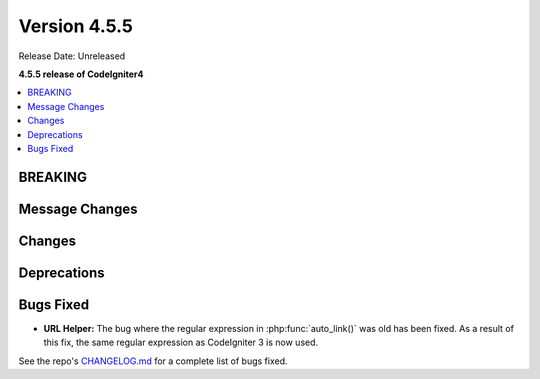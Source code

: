 #############
Version 4.5.5
#############

Release Date: Unreleased

**4.5.5 release of CodeIgniter4**

.. contents::
    :local:
    :depth: 3

********
BREAKING
********

***************
Message Changes
***************

*******
Changes
*******

************
Deprecations
************

**********
Bugs Fixed
**********

- **URL Helper:** The bug where the regular expression in :php:func:`auto_link()`
  was old has been fixed. As a result of this fix, the same regular expression as
  CodeIgniter 3 is now used.

See the repo's
`CHANGELOG.md <https://github.com/codeigniter4/CodeIgniter4/blob/develop/CHANGELOG.md>`_
for a complete list of bugs fixed.
